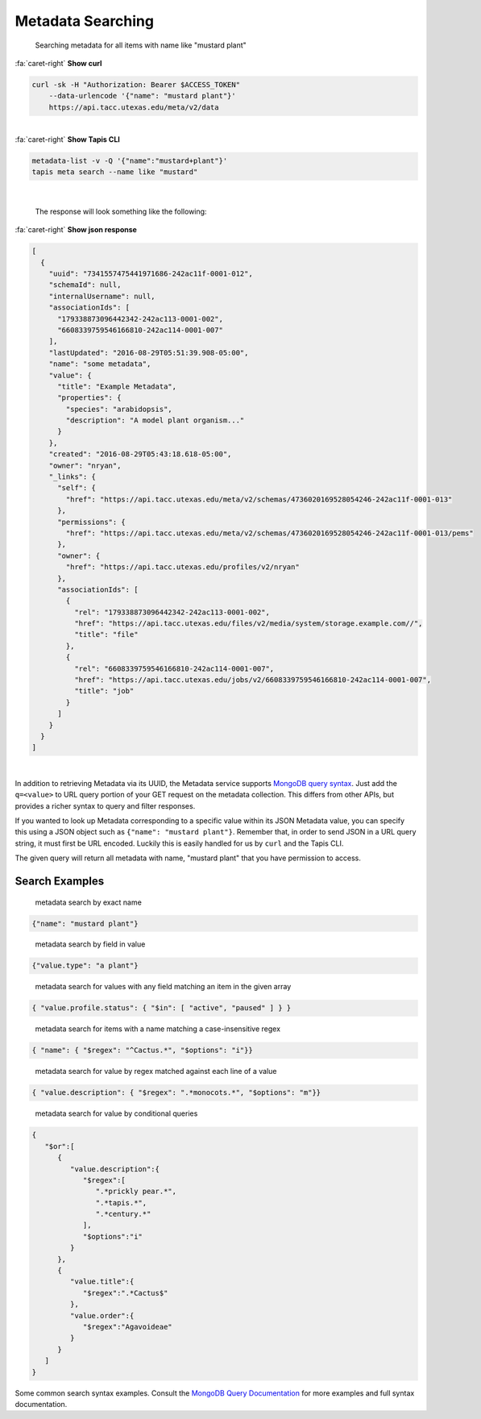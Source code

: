 
Metadata Searching
==================

..

   Searching metadata for all items with name like "mustard plant"

.. container:: foldable

     .. container:: header

        :fa:`caret-right`
        **Show curl**

     .. code-block:: shell

        curl -sk -H "Authorization: Bearer $ACCESS_TOKEN"
            --data-urlencode '{"name": "mustard plant"}'
            https://api.tacc.utexas.edu/meta/v2/data
|

.. container:: foldable

     .. container:: header

        :fa:`caret-right`
        **Show Tapis CLI**

     .. code-block:: plaintext

        metadata-list -v -Q '{"name":"mustard+plant"}'
        tapis meta search --name like "mustard"
|

   The response will look something like the following:

.. container:: foldable

     .. container:: header

        :fa:`caret-right`
        **Show json response**

     .. code-block:: json

        [
          {
            "uuid": "7341557475441971686-242ac11f-0001-012",
            "schemaId": null,
            "internalUsername": null,
            "associationIds": [
              "179338873096442342-242ac113-0001-002",
              "6608339759546166810-242ac114-0001-007"
            ],
            "lastUpdated": "2016-08-29T05:51:39.908-05:00",
            "name": "some metadata",
            "value": {
              "title": "Example Metadata",
              "properties": {
                "species": "arabidopsis",
                "description": "A model plant organism..."
              }
            },
            "created": "2016-08-29T05:43:18.618-05:00",
            "owner": "nryan",
            "_links": {
              "self": {
                "href": "https://api.tacc.utexas.edu/meta/v2/schemas/4736020169528054246-242ac11f-0001-013"
              },
              "permissions": {
                "href": "https://api.tacc.utexas.edu/meta/v2/schemas/4736020169528054246-242ac11f-0001-013/pems"
              },
              "owner": {
                "href": "https://api.tacc.utexas.edu/profiles/v2/nryan"
              },
              "associationIds": [
                {
                  "rel": "179338873096442342-242ac113-0001-002",
                  "href": "https://api.tacc.utexas.edu/files/v2/media/system/storage.example.com//",
                  "title": "file"
                },
                {
                  "rel": "6608339759546166810-242ac114-0001-007",
                  "href": "https://api.tacc.utexas.edu/jobs/v2/6608339759546166810-242ac114-0001-007",
                  "title": "job"
                }
              ]
            }
          }
        ]
|


In addition to retrieving Metadata via its UUID, the Metadata service supports `MongoDB query syntax <https://docs.mongodb.com/manual/tutorial/query-documents/>`_. Just add the ``q=<value>`` to URL query portion of your GET request on the metadata collection. This differs from other APIs, but provides a richer syntax to query and filter responses.

If you wanted to look up Metadata corresponding to a specific value within its JSON Metadata value, you can specify this using a JSON object such as ``{"name": "mustard plant"}``. Remember that, in order to send JSON in a URL query string, it must first be URL encoded. Luckily this is easily handled for us by ``curl`` and the Tapis CLI.


.. raw:: html

   <aside class="alert">In order to send JSON in a URL query string, it must first be URL encoded.</aside>


The given query will return all metadata with name, "mustard plant" that you have permission to access.

Search Examples
---------------

..

   metadata search by exact name


.. code-block:: json

   {"name": "mustard plant"}

..

   metadata search by field in value


.. code-block:: json

   {"value.type": "a plant"}

..

   metadata search for values with any field matching an item in the given array


.. code-block:: json

   { "value.profile.status": { "$in": [ "active", "paused" ] } }

..

   metadata search for items with a name matching a case-insensitive regex


.. code-block:: json

   { "name": { "$regex": "^Cactus.*", "$options": "i"}}

..

   metadata search for value by regex matched against each line of a value


.. code-block:: json

   { "value.description": { "$regex": ".*monocots.*", "$options": "m"}}

..

   metadata search for value by conditional queries


.. code-block:: json

   {
      "$or":[
         {
            "value.description":{
               "$regex":[
                  ".*prickly pear.*",
                  ".*tapis.*",
                  ".*century.*"
               ],
               "$options":"i"
            }
         },
         {
            "value.title":{
               "$regex":".*Cactus$"
            },
            "value.order":{
               "$regex":"Agavoideae"
            }
         }
      ]
   }

Some common search syntax examples. Consult the `MongoDB Query Documentation <https://docs.mongodb.com/manual/tutorial/query-documents/>`_ for more examples and full syntax documentation.
